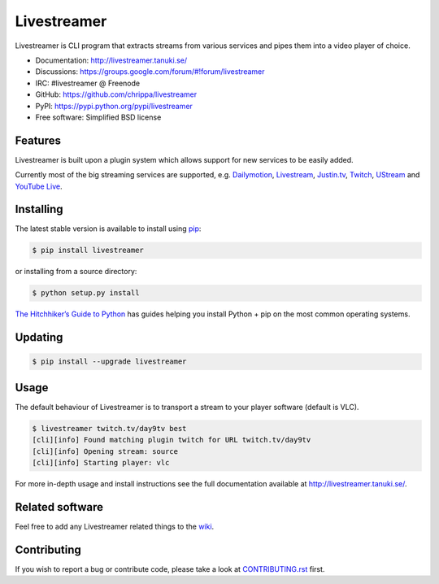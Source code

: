 Livestreamer
============

.. image:: https://badge.fury.io/py/livestreamer.png
    :target: http://badge.fury.io/py/livestreamer

.. image:: https://secure.travis-ci.org/chrippa/livestreamer.png
    :target: http://travis-ci.org/chrippa/livestreamer

.. image:: https://pypip.in/d/livestreamer/badge.png
    :target: https://crate.io/packages/livestreamer?version=latest

.. image:: docs/_static/flattr-badge.png
    :target: https://flattr.com/submit/auto?user_id=chrippa&url=https%3A%2F%2Fgithub.com%2Fchrippa%2Flivestreamer


Livestreamer is CLI program that extracts streams from various services and pipes them into
a video player of choice.

* Documentation: http://livestreamer.tanuki.se/
* Discussions: https://groups.google.com/forum/#!forum/livestreamer
* IRC: #livestreamer @ Freenode
* GitHub: https://github.com/chrippa/livestreamer
* PyPI: https://pypi.python.org/pypi/livestreamer
* Free software: Simplified BSD license


Features
--------

Livestreamer is built upon a plugin system which allows support for new services
to be easily added.

Currently most of the big streaming services are supported, e.g.
`Dailymotion <http://dailymotion.com/live/>`_,
`Livestream <http://livestream.com>`_,
`Justin.tv <http://justin.tv>`_,
`Twitch <http://twitch.tv/>`_,
`UStream <http://ustream.tv>`_ and
`YouTube Live <http://youtube.com/live/>`_.

Installing
----------

The latest stable version is available to install using `pip <http://www.pip-installer.org/>`_:

.. code-block:: bash

    $ pip install livestreamer

or installing from a source directory:

.. code-block:: bash

    $ python setup.py install

`The Hitchhiker’s Guide to Python <http://docs.python-guide.org/>`_ has guides
helping you install Python + pip on the most common operating systems.

Updating
----------

.. code-block:: bash

    $ pip install --upgrade livestreamer

Usage
-----

The default behaviour of Livestreamer is to transport a stream to your player
software (default is VLC).

.. code-block:: console

    $ livestreamer twitch.tv/day9tv best
    [cli][info] Found matching plugin twitch for URL twitch.tv/day9tv
    [cli][info] Opening stream: source
    [cli][info] Starting player: vlc


For more in-depth usage and install instructions see the full documentation available
at http://livestreamer.tanuki.se/.


Related software
----------------

Feel free to add any Livestreamer related things to
the `wiki <https://github.com/chrippa/livestreamer/wiki/>`_.


Contributing
------------

If you wish to report a bug or contribute code, please take a look
at `CONTRIBUTING.rst <CONTRIBUTING.rst>`_ first.


